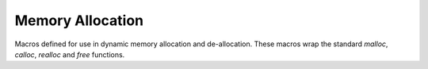 .. index:: ! Memory Allocation (C API)

.. _utils/alloc:

=================
Memory Allocation 
=================

Macros defined for use in dynamic memory allocation and de-allocation.
These macros wrap the standard *malloc*, *calloc*, *realloc* and *free* functions. 


.. doxybridge:: S_MALLOC
   :type: macro

.. doxybridge:: S_MALLOC_SIZE
   :type: macro

.. doxybridge:: S_CALLOC
   :type: macro

.. doxybridge:: S_CALLOC_SIZE
   :type: macro

.. doxybridge:: S_REALLOC
   :type: macro

.. doxybridge:: S_REALLOC_SIZE
   :type: macro

.. doxybridge:: S_FREE
   :type: macro
